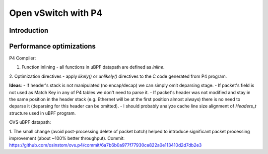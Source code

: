====================
Open vSwitch with P4
====================

Introduction
------------

Performance optimizations
-------------------------
P4 Compiler:

1. Function inlining - all functions in uBPF datapath are defined as `inline`.
2. Optimization directives - apply `likely()` or `unlikely()` directives to the C code generated from
P4 program.

**Ideas**:
- If header's stack is not manipulated (no encap/decap) we can simply omit deparsing stage.
- If packet's field is not used as Match Key in any of P4 tables we don't need to parse it.
- If packet's header was not modified and stay in the same position in the header stack
(e.g. Ethernet will be at the first position almost always) there is no need to deparse it
(deparsing for this header can be omitted).
- I should probably analyze cache line size alignment of `Headers_t` structure used in uBPF program.


OVS uBPF datapath:

1. The small change (avoid post-processing delete of packet batch) helped to introduce significant
packet processing improvement (about ~100% better throughput). Commit: https://github.com/osinstom/ovs.p4/commit/6a7b6b0a977f77930ce822a0e113410d2d7db2e3

